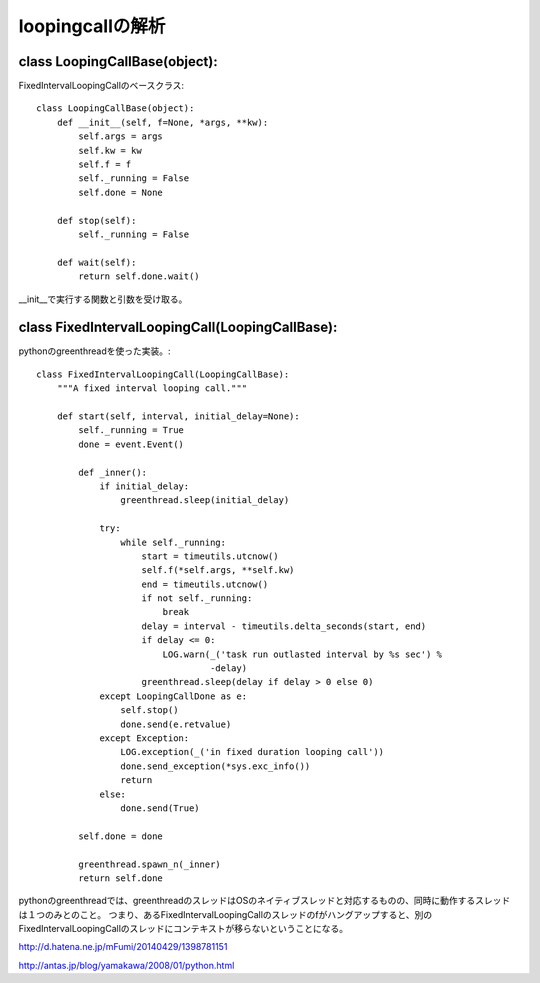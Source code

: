 ========================================
loopingcallの解析
========================================

class LoopingCallBase(object):
---------------------------------

FixedIntervalLoopingCallのベースクラス::

  class LoopingCallBase(object):
      def __init__(self, f=None, *args, **kw):
          self.args = args
          self.kw = kw
          self.f = f
          self._running = False
          self.done = None
  
      def stop(self):
          self._running = False
  
      def wait(self):
          return self.done.wait()
 
__init__で実行する関数と引数を受け取る。

class FixedIntervalLoopingCall(LoopingCallBase):
------------------------------------------------------

pythonのgreenthreadを使った実装。::


  class FixedIntervalLoopingCall(LoopingCallBase):
      """A fixed interval looping call."""
  
      def start(self, interval, initial_delay=None):
          self._running = True
          done = event.Event()
  
          def _inner():
              if initial_delay:
                  greenthread.sleep(initial_delay)
  
              try:
                  while self._running:
                      start = timeutils.utcnow()
                      self.f(*self.args, **self.kw)
                      end = timeutils.utcnow()
                      if not self._running:
                          break
                      delay = interval - timeutils.delta_seconds(start, end)
                      if delay <= 0:
                          LOG.warn(_('task run outlasted interval by %s sec') %
                                   -delay)
                      greenthread.sleep(delay if delay > 0 else 0)
              except LoopingCallDone as e:
                  self.stop()
                  done.send(e.retvalue)
              except Exception:
                  LOG.exception(_('in fixed duration looping call'))
                  done.send_exception(*sys.exc_info())
                  return
              else:
                  done.send(True)
  
          self.done = done
  
          greenthread.spawn_n(_inner)
          return self.done
  

pythonのgreenthreadでは、greenthreadのスレッドはOSのネイティブスレッドと対応するものの、同時に動作するスレッドは１つのみとのこと。
つまり、あるFixedIntervalLoopingCallのスレッドのfがハングアップすると、別のFixedIntervalLoopingCallのスレッドにコンテキストが移らないということになる。

http://d.hatena.ne.jp/mFumi/20140429/1398781151

http://antas.jp/blog/yamakawa/2008/01/python.html
